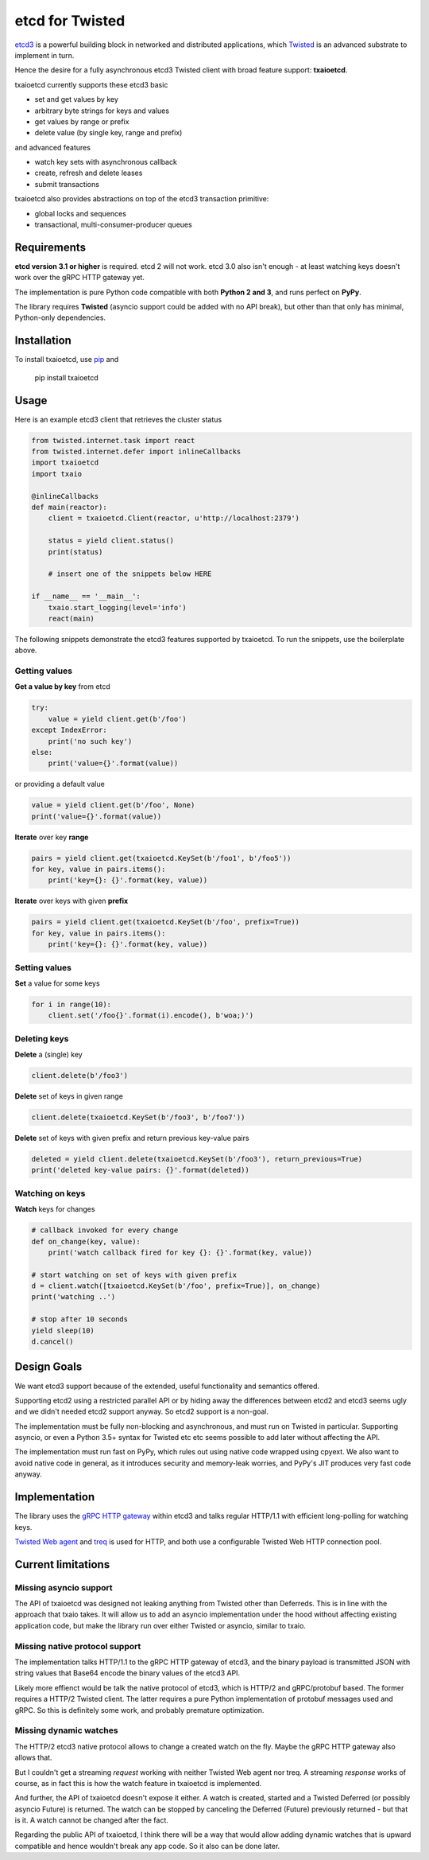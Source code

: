 etcd for Twisted
================

`etcd3 <https://coreos.com/etcd/docs/latest/>`_ is a powerful building block in networked and distributed applications, which `Twisted <http://twistedmatrix.com/>`_ is an advanced substrate to implement in turn.

Hence the desire for a fully asynchronous etcd3 Twisted client with broad feature support: **txaioetcd**.

txaioetcd currently supports these etcd3 basic

- set and get values by key
- arbitrary byte strings for keys and values
- get values by range or prefix
- delete value (by single key, range and prefix)

and advanced features

- watch key sets with asynchronous callback
- create, refresh and delete leases
- submit transactions

txaioetcd also provides abstractions on top of the etcd3 transaction primitive:

- global locks and sequences
- transactional, multi-consumer-producer queues


Requirements
-------------

**etcd version 3.1 or higher** is required. etcd 2 will not work. etcd 3.0 also isn't enough - at least watching keys doesn't work over the gRPC HTTP gateway yet.

The implementation is pure Python code compatible with both **Python 2 and 3**, and runs perfect on **PyPy**.

The library requires **Twisted** (asyncio support could be added with no API break), but other than that only has minimal, Python-only dependencies.


Installation
------------

To install txaioetcd, use `pip <https://pip.pypa.io/en/stable/>`_ and

    pip install txaioetcd


Usage
-----

Here is an example etcd3 client that retrieves the cluster status

.. sourcecode:: python

    from twisted.internet.task import react
    from twisted.internet.defer import inlineCallbacks
    import txaioetcd
    import txaio

    @inlineCallbacks
    def main(reactor):
        client = txaioetcd.Client(reactor, u'http://localhost:2379')

        status = yield client.status()
        print(status)

        # insert one of the snippets below HERE

    if __name__ == '__main__':
        txaio.start_logging(level='info')
        react(main)

The following snippets demonstrate the etcd3 features supported by txaioetcd. To run the snippets, use the boilerplate above.


Getting values
..............

**Get a value by key** from etcd

.. sourcecode:: python

    try:
        value = yield client.get(b'/foo')
    except IndexError:
        print('no such key')
    else:
        print('value={}'.format(value))

or providing a default value

.. sourcecode:: python

    value = yield client.get(b'/foo', None)
    print('value={}'.format(value))

**Iterate** over key **range**

.. sourcecode:: python

    pairs = yield client.get(txaioetcd.KeySet(b'/foo1', b'/foo5'))
    for key, value in pairs.items():
        print('key={}: {}'.format(key, value))

**Iterate** over keys with given **prefix**

.. sourcecode:: python

    pairs = yield client.get(txaioetcd.KeySet(b'/foo', prefix=True))
    for key, value in pairs.items():
        print('key={}: {}'.format(key, value))


Setting values
..............

**Set** a value for some keys

.. sourcecode:: python

    for i in range(10):
        client.set('/foo{}'.format(i).encode(), b'woa;)')


Deleting keys
.............

**Delete** a (single) key

.. sourcecode:: python

    client.delete(b'/foo3')

**Delete** set of keys in given range

.. sourcecode:: python

    client.delete(txaioetcd.KeySet(b'/foo3', b'/foo7'))

**Delete** set of keys with given prefix and return previous key-value pairs

.. sourcecode:: python

    deleted = yield client.delete(txaioetcd.KeySet(b'/foo3'), return_previous=True)
    print('deleted key-value pairs: {}'.format(deleted))


Watching on keys
................

**Watch** keys for changes

.. sourcecode:: python

    # callback invoked for every change
    def on_change(key, value):
        print('watch callback fired for key {}: {}'.format(key, value))

    # start watching on set of keys with given prefix
    d = client.watch([txaioetcd.KeySet(b'/foo', prefix=True)], on_change)
    print('watching ..')

    # stop after 10 seconds
    yield sleep(10)
    d.cancel()


Design Goals
------------

We want etcd3 support because of the extended, useful functionality and semantics offered.

Supporting etcd2 using a restricted parallel API or by hiding away the differences between etcd2 and etcd3 seems ugly and we didn't needed etcd2 support anyway. So etcd2 support is a non-goal.

The implementation must be fully non-blocking and asynchronous, and must run on Twisted in particular. Supporting asyncio, or even a Python 3.5+ syntax for Twisted etc etc seems possible to add later without affecting the API.

The implementation must run fast on PyPy, which rules out using native code wrapped using cpyext. We also want to avoid native code in general, as it introduces security and memory-leak worries, and PyPy's JIT produces very fast code anyway.


Implementation
--------------

The library uses the `gRPC HTTP gateway <https://coreos.com/etcd/docs/latest/dev-guide/api_grpc_gateway.html>`_ within etcd3 and talks regular HTTP/1.1 with efficient long-polling for watching keys.

`Twisted Web agent <https://twistedmatrix.com/documents/current/web/howto/client.html>`_ and `treq <https://github.com/twisted/treq>`_ is used for HTTP, and both use a configurable Twisted Web HTTP connection pool.


Current limitations
-------------------

Missing asyncio support
.......................

The API of txaioetcd was designed not leaking anything from Twisted other than Deferreds. This is in line with the approach that txaio takes. It will allow us to add an asyncio implementation under the hood without affecting existing application code, but make the library run over either Twisted or asyncio, similar to txaio.

Missing native protocol support
...............................

The implementation talks HTTP/1.1 to the gRPC HTTP gateway of etcd3, and the binary payload is transmitted JSON with string values that Base64 encode the binary values of the etcd3 API.

Likely more effienct would be talk the native protocol of etcd3, which is HTTP/2 and gRPC/protobuf based. The former requires a HTTP/2 Twisted client. The latter requires a pure Python implementation of protobuf messages used and gRPC. So this is definitely some work, and probably premature optimization.

Missing dynamic watches
.......................

The HTTP/2 etcd3 native protocol allows to change a created watch on the fly. Maybe the gRPC HTTP gateway also allows that.

But I couldn't get a streaming *request* working with neither Twisted Web agent nor treq. A streaming *response* works of course, as in fact this is how the watch feature in txaioetcd is implemented.

And further, the API of txaioetcd doesn't expose it either. A watch is created, started and a Twisted Deferred (or possibly asyncio Future) is returned. The watch can be stopped by canceling the Deferred (Future) previously returned - but that is it. A watch cannot be changed after the fact.

Regarding the public API of txaioetcd, I think there will be a way that would allow adding dynamic watches that is upward compatible and hence wouldn't break any app code. So it also can be done later.

